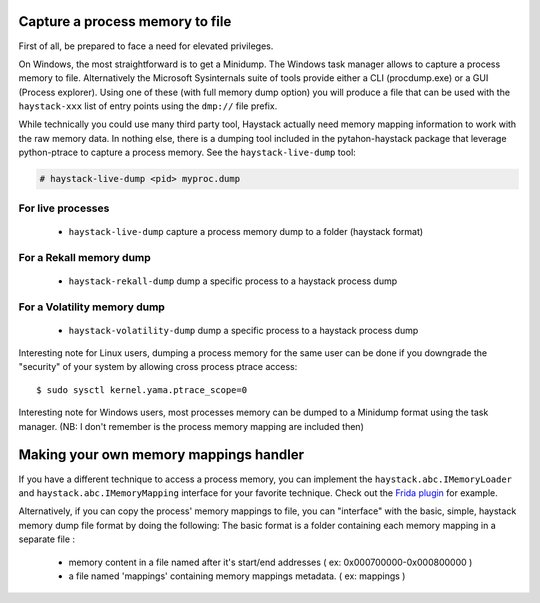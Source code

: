 .. _capture-process-memory:

Capture a process memory to file
================================

First of all, be prepared to face a need for elevated privileges.

On Windows, the most straightforward is to get a Minidump. The Windows task manager
allows to capture a process memory to file. Alternatively the Microsoft Sysinternals
suite of tools provide either a CLI (procdump.exe) or a GUI (Process explorer).
Using one of these (with full memory dump option) you will produce a file
that can be used with the ``haystack-xxx`` list of entry points using the ``dmp://``
file prefix.

While technically you could use many third party tool, Haystack actually
need memory mapping information to work with the raw memory data.
In nothing else, there is a dumping tool included in the pytahon-haystack package that
leverage python-ptrace to capture a process memory. See the ``haystack-live-dump`` tool:

.. code-block:: bash

    # haystack-live-dump <pid> myproc.dump

For live processes
------------------
 - ``haystack-live-dump`` capture a process memory dump to a folder (haystack format)

For a Rekall memory dump
------------------------
 - ``haystack-rekall-dump`` dump a specific process to a haystack process dump

For a Volatility memory dump
----------------------------
 - ``haystack-volatility-dump`` dump a specific process to a haystack process dump

Interesting note for Linux users, dumping a process memory for the same user can be done
if you downgrade the "security" of your system by allowing cross process ptrace access::

  $ sudo sysctl kernel.yama.ptrace_scope=0

Interesting note for Windows users, most processes memory can be dumped to a Minidump format
using the task manager. (NB: I don't remember is the process memory mapping are included then)

Making your own memory mappings handler
=======================================

If you have a different technique to access a process memory, you can implement the
``haystack.abc.IMemoryLoader`` and ``haystack.abc.IMemoryMapping`` interface for
your favorite technique.
Check out the `Frida plugin <https://github.com/trolldbois/python-haystack/blob/master/haystack/mappings/fridaprocess.py>`_
for example.

Alternatively, if you can copy the process' memory mappings to file, you can "interface"
with the basic, simple, haystack memory dump file format by doing the following:
The basic format is a folder containing each memory mapping in a separate file :
  - memory content in a file named after it's start/end addresses ( ex: 0x000700000-0x000800000 )
  - a file named 'mappings' containing memory mappings metadata.  ( ex: mappings )
